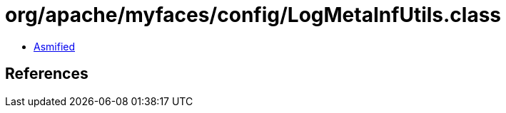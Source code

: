 = org/apache/myfaces/config/LogMetaInfUtils.class

 - link:LogMetaInfUtils-asmified.java[Asmified]

== References

